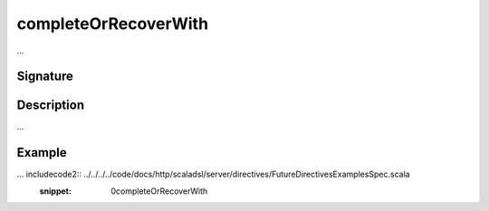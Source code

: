 .. _-completeOrRecoverWith-:

completeOrRecoverWith
=====================

...

Signature
---------

.. includecode2:: /../../akka-http-scala/src/main/scala/akka/http/scaladsl/server/directives/FutureDirectives.scala
   :snippet: completeOrRecoverWith

Description
-----------

...

Example
-------

... includecode2:: ../../../../code/docs/http/scaladsl/server/directives/FutureDirectivesExamplesSpec.scala
   :snippet: 0completeOrRecoverWith
